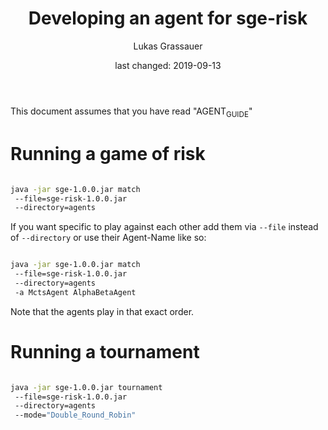 #+TITLE: Developing an agent for sge-risk
#+AUTHOR: Lukas Grassauer
#+EMAIL: entze@grassauer.eu
#+DATE: last changed: 2019-09-13

This document assumes that you have read "AGENT_GUIDE"

* Running a game of risk

#+BEGIN_SRC bash

java -jar sge-1.0.0.jar match
 --file=sge-risk-1.0.0.jar
 --directory=agents

#+END_SRC

If you want specific to play against each other add them via ~--file~ instead of
~--directory~ or use their Agent-Name like so:

#+BEGIN_SRC bash

java -jar sge-1.0.0.jar match
 --file=sge-risk-1.0.0.jar
 --directory=agents
 -a MctsAgent AlphaBetaAgent

#+END_SRC

Note that the agents play in that exact order.

* Running a tournament

#+BEGIN_SRC bash

java -jar sge-1.0.0.jar tournament
 --file=sge-risk-1.0.0.jar
 --directory=agents
 --mode="Double_Round_Robin"

#+END_SRC
